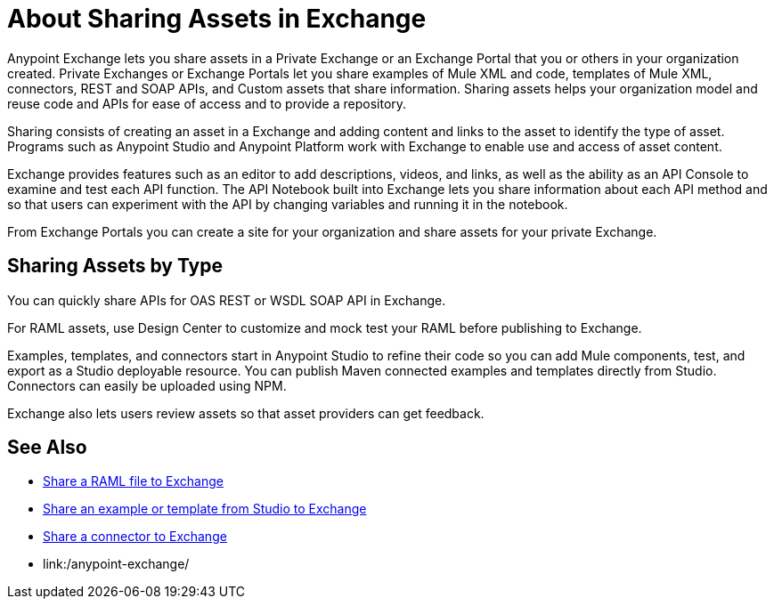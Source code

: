 = About Sharing Assets in Exchange

Anypoint Exchange lets you share assets in a Private Exchange or an Exchange Portal that you or others in your organization created. Private Exchanges or Exchange Portals let you share examples of Mule XML and code, templates of Mule XML, connectors, REST and SOAP APIs, and Custom assets that share information. Sharing assets helps your organization model and reuse code and APIs for ease of access and to provide a repository.

Sharing consists of creating an asset in a Exchange and adding content and links to the asset to identify the type of asset. Programs such as Anypoint Studio and Anypoint Platform work with Exchange to enable use and access of asset content. 

Exchange provides features such as an editor to add descriptions, videos, and links, as well as the ability as an API Console to examine and test each API function. The API Notebook built into Exchange lets you share information about each API method and so that users can experiment with the API by changing variables and running it in the notebook.

From Exchange Portals you can create a site for your organization and share assets for your private Exchange.

== Sharing Assets by Type

You can quickly share APIs for OAS REST or WSDL SOAP API in Exchange. 

For RAML assets, use Design Center to customize and mock test your RAML before publishing to Exchange. 

Examples, templates, and connectors start in Anypoint Studio to refine their code so you can add Mule components, test, and export as a Studio deployable resource. You can publish Maven connected examples and templates directly from Studio. Connectors can easily be uploaded using NPM.

Exchange also lets users review assets so that asset providers can get feedback.

== See Also

* link:/design-center/v/1.0/upload-raml-task[Share a RAML file to Exchange]
* https://beta-anypt.docs-stgx.mulesoft.com/anypoint-studio/v/7/export-to-exchange-task[Share an example or template from Studio to Exchange]
* link:/anypoint-exchange/ex2-to-publish-assets-maven[Share a connector to Exchange]
* link:/anypoint-exchange/
